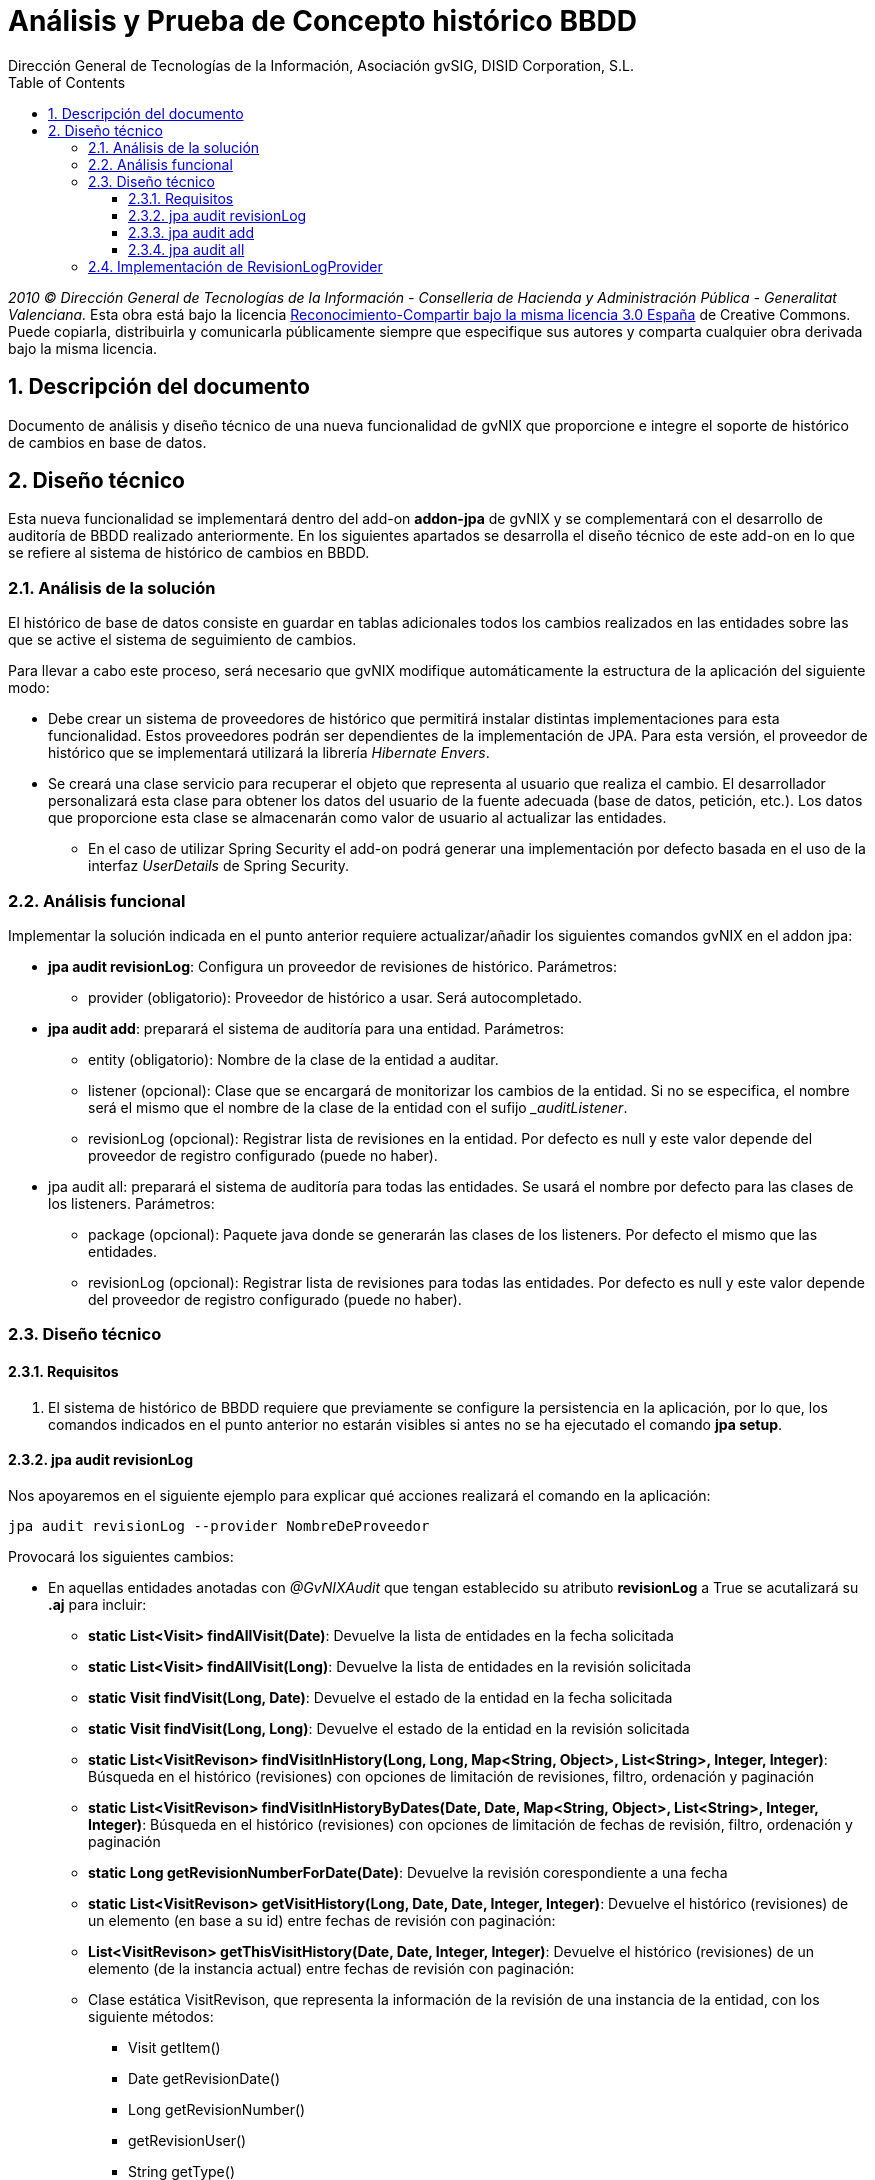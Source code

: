 //
// Prerequisites:
//
//   ruby 1.9.3+
//   asciidoctor     (use gem to install)
//   asciidoctor-pdf (use gem to install)
//
// Build the document:
// ===================
//
// HTML5:
//
//   $ asciidoc -b html5 td-addon-jpa-historico_es.adoc
//
// HTML5 Asciidoctor:
//   # Embed images in XHTML
//   asciidoctor -b html5 td-addon-jpa-historico_es.adoc
//
// PDF Asciidoctor:
//   $ asciidoctor-pdf td-addon-jpa-historico_es.adoc

= {title}
:title:			Análisis y Prueba de Concepto histórico BBDD
:Project:   gvNIX, un Addon de Spring Roo Suite
:Copyright: 2010 (C) Dirección General de Tecnologías de la Información - Conselleria de Hacienda y Administración Pública - CC BY-NC-SA 3.0
:Author:    Dirección General de Tecnologías de la Información, Asociación gvSIG, DISID Corporation, S.L.
:corpsite:  www.gvnix.org
:doctype:   article
:keywords:  gvNIX, Documentation
:toc:
:toc-placement: left
:toc-title: Table of Contents
:toclevels: 4
:numbered:
:sectnumlevels: 4
:source-highlighter:  pygments
ifdef::backend-pdf[]
:pdf-style: asciidoctor
:pagenums:
:pygments-style:  bw
endif::[]

_2010 (C) Dirección General de Tecnologías de la Información - Conselleria de Hacienda y
Administración Pública - Generalitat Valenciana._ Esta obra está bajo la licencia
http://creativecommons.org/licenses/by-sa/3.0/es/[Reconocimiento-Compartir bajo la misma licencia 3.0 España]
de Creative Commons. Puede copiarla, distribuirla y comunicarla públicamente
siempre que especifique sus autores y comparta cualquier obra derivada bajo la
misma licencia.

[[descripcion-doc]]
== Descripción del documento

Documento de análisis y diseño técnico de una nueva funcionalidad de gvNIX que proporcione e integre el soporte de histórico de cambios en base de datos.

[[diseno]]
== Diseño técnico

Esta nueva funcionalidad se implementará dentro del add-on *addon-jpa* de gvNIX y se complementará con el desarrollo de auditoría de BBDD realizado anteriormente. En los siguientes apartados se desarrolla el diseño técnico de este add-on en lo que se refiere al sistema de histórico de cambios en BBDD.

[[analisis-solucion]]
=== Análisis de la solución

El histórico de base de datos consiste en guardar en tablas adicionales todos los cambios realizados en las entidades sobre las que se active el sistema de seguimiento de cambios.

Para llevar a cabo este proceso, será necesario que gvNIX modifique automáticamente la estructura de la aplicación del siguiente modo:

- Debe crear un sistema de proveedores de histórico que permitirá instalar distintas implementaciones para esta funcionalidad. Estos proveedores podrán ser dependientes de la implementación de JPA. Para esta versión, el proveedor de histórico que se implementará utilizará la librería _Hibernate Envers_.
- Se creará una clase servicio para recuperar el objeto que representa al usuario que realiza el cambio. El desarrollador personalizará esta clase para obtener los datos del usuario de la fuente adecuada (base de datos, petición, etc.). Los datos que proporcione esta clase se almacenarán como valor de usuario al actualizar las entidades.
* En el caso de utilizar Spring Security el add-on podrá generar una implementación por defecto basada en el uso de la interfaz _UserDetails_ de Spring Security.

[[analisis-funcional]]
=== Análisis funcional

Implementar la solución indicada en el punto anterior requiere actualizar/añadir los siguientes comandos gvNIX en el addon jpa:

- *jpa audit revisionLog*: Configura un proveedor de revisiones de histórico. Parámetros:
* provider (obligatorio): Proveedor de histórico a usar. Será autocompletado.


- *jpa audit add*: preparará el sistema de auditoría para una entidad. Parámetros:
* entity (obligatorio): Nombre de la clase de la entidad a auditar.
* listener (opcional): Clase que se encargará de monitorizar los cambios de la entidad. Si no se especifica, el nombre será el mismo que el nombre de la clase de la entidad con el sufijo _pass:[_auditListener]_.
* revisionLog (opcional): Registrar lista de revisiones en la entidad. Por defecto es null y este valor depende del proveedor de registro configurado (puede no haber).

- jpa audit all: preparará el sistema de auditoría para todas las entidades. Se usará el nombre por defecto para las clases de los listeners. Parámetros:
* package (opcional): Paquete java donde se generarán las clases de los listeners. Por defecto el mismo que las entidades.
* revisionLog (opcional): Registrar lista de revisiones para todas las entidades. Por defecto es null y este valor depende del proveedor de registro configurado (puede no haber).

[[diseno-tecnico]]
=== Diseño técnico

[[requisitos]]
==== Requisitos

1. El sistema de histórico de BBDD requiere que previamente se configure la persistencia en la aplicación, por lo que, los comandos indicados en el punto anterior no estarán visibles si antes no se ha ejecutado el comando *jpa setup*.

[[jpa-audit-revisionLog]]
==== jpa audit revisionLog

Nos apoyaremos en el siguiente ejemplo para explicar qué acciones realizará el comando en la aplicación:

	jpa audit revisionLog --provider NombreDeProveedor

Provocará los siguientes cambios:

- En aquellas entidades anotadas con _@GvNIXAudit_ que tengan establecido su atributo *revisionLog* a True se acutalizará su *.aj* para incluir:

* *static List<Visit> findAllVisit(Date)*: Devuelve la lista de entidades en la fecha solicitada
* *static List<Visit> findAllVisit(Long)*: Devuelve la lista de entidades en la revisión solicitada
* *static Visit findVisit(Long, Date)*: Devuelve el estado de la entidad en la fecha solicitada
* *static Visit findVisit(Long, Long)*: Devuelve el estado de la entidad en la revisión solicitada
* *static List<VisitRevison> findVisitInHistory(Long, Long, Map<String, Object>, List<String>, Integer, Integer)*: Búsqueda en el histórico (revisiones) con opciones de limitación de revisiones, filtro, ordenación y paginación
* *static List<VisitRevison> findVisitInHistoryByDates(Date, Date, Map<String, Object>, List<String>, Integer, Integer)*: Búsqueda en el histórico (revisiones) con opciones de limitación de fechas de revisión, filtro, ordenación y paginación
* *static Long getRevisionNumberForDate(Date)*: Devuelve la revisión corespondiente a una fecha
* *static List<VisitRevison> getVisitHistory(Long, Date, Date, Integer, Integer)*: Devuelve el histórico (revisiones) de un elemento (en base a su id) entre fechas de revisión con paginación:
* *List<VisitRevison> getThisVisitHistory(Date, Date, Integer, Integer)*: Devuelve el histórico (revisiones) de un elemento (de la instancia actual) entre fechas de revisión con paginación:
* Clase estática VisitRevison, que representa la información de la revisión de una instancia de la entidad, con los siguiente métodos:

** Visit getItem()
** Date getRevisionDate()
** Long getRevisionNumber()
** getRevisionUser()
** String getType()
** boolean isCreate()
** boolean isDelete()
** boolean isUpdate()


Si _@GvNIXAudit_ no tiene establecido el valor de _revisionLog_ el proveedor dispondrá de un método que informará el valor por defecto para ello.

[[jpa-audit-add]]
==== jpa audit add

Se mantiene la funcionalidad desarrollada para la auditoría (ver petición ENT-22554), pero se aplican las siguientes modificaciones:

- Al anotar la entidad con _@GvNIXAudit_ se incluye el parámetro revisionLog con el proveedor seleccionado.

[[jpa-audit-all]]
==== jpa audit all

Se mantiene la funcionalidad desarrollada para la auditoría (ver petición ENT-22554), pero se aplican las siguientes modificaciones:

- Al anotar las entidades con _@GvNIXAudit_ se incluye el parámetro revisionLog con el proveedor seleccionado.

[[implementacion-revisionLogProvider]]
=== Implementación de RevisionLogProvider

Interfaz que deben cumplir los proveedores de gestión de registro.

Las clases que implementen este interfaz deben estar anotadas con _@Component_ y _@Service_ de OSGi para que puedan ser registradas en el add-on.

Debe incluir los siguientes métodos:

- *boolean isAvailable()*: Informa si el proveedor puede ser usado en el proyecto actual

- *boolean isActive()*: Informa si el proveedor es el configurado actualmente

- *String getId()*: Identificador del proveedor

- *String getDescription()*: Descripción del proveedor

- *boolean getDefaultValueOfRevisionLogAttribute()*: Devuelve un booleano que indica que valor que se debe asumir para el `revisionLog` de las anotaciones cuyo valor sea `null`.

- *void setup()*: Realizar las operaciones necesaria para instalarse en el proyecto actual
